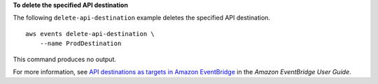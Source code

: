**To delete the specified API destination**

The following ``delete-api-destination`` example deletes the specified API destination. ::

    aws events delete-api-destination \
        --name ProdDestination

This command produces no output.

For more information, see `API destinations as targets in Amazon EventBridge <https://docs.aws.amazon.com/eventbridge/latest/userguide/eb-api-destinations.html>`__ in the *Amazon EventBridge User Guide*.